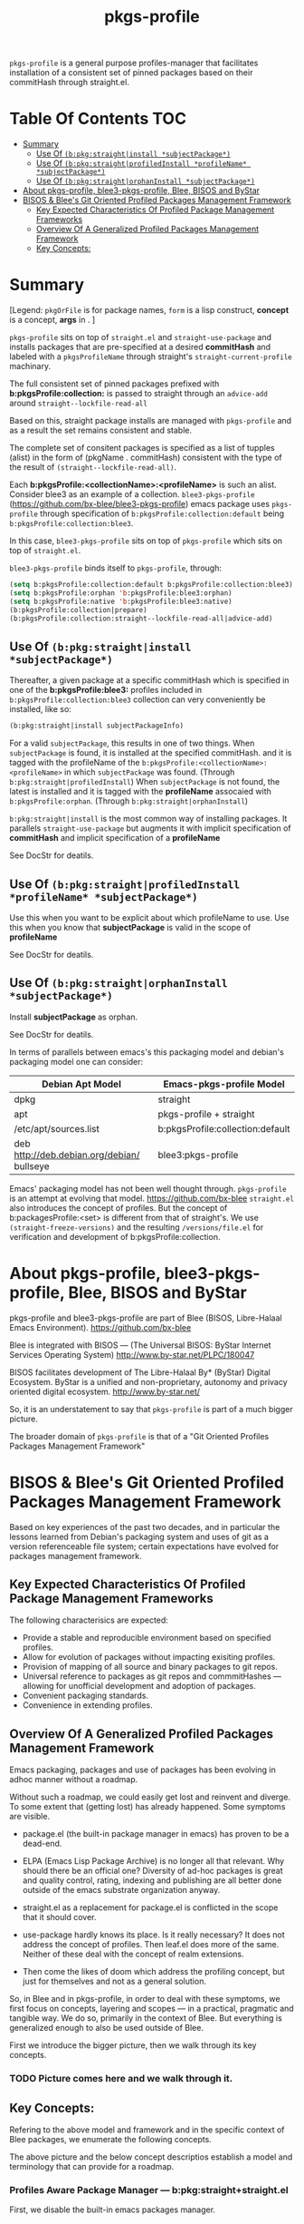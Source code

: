 
#+TITLE: pkgs-profile
#+OPTIONS: toc:4

=pkgs-profile= is a general purpose profiles-manager that facilitates
installation of a consistent set of
pinned packages based on their commitHash through straight.el.

* Table Of Contents     :TOC:
- [[#summary][Summary]]
  - [[#use-of-bpkgstraightinstall-subjectpackage][Use Of ~(b:pkg:straight|install *subjectPackage*)~]]
  - [[#use-of-bpkgstraightprofiledinstall-profilename-subjectpackage][Use Of ~(b:pkg:straight|profiledInstall *profileName* *subjectPackage*)~]]
  - [[#use-of-bpkgstraightorphaninstall-subjectpackage][Use Of ~(b:pkg:straight|orphanInstall *subjectPackage*)~]]
- [[#about-pkgs-profile-blee3-pkgs-profile-blee-bisos-and-bystar][About pkgs-profile, blee3-pkgs-profile, Blee, BISOS and ByStar]]
- [[#bisos--blees-git-oriented-profiled-packages-management-framework][BISOS & Blee's Git Oriented Profiled Packages Management Framework]]
  - [[#key-expected-characteristics-of-profiled-package-management-frameworks][Key Expected Characteristics Of Profiled Package Management Frameworks]]
  - [[#overview-of-a-generalized--profiled-packages-management-framework][Overview Of A Generalized  Profiled Packages Management Framework]]
  - [[#key-concepts][Key Concepts:]]

* Summary

[Legend: =pkgOrFile= is for package names, ~form~ is a lisp construct, *concept* is a concept, *args* in . ]

=pkgs-profile= sits on top of =straight.el= and ~straight-use-package~ and
installs packages that are pre-specified at a desired *commitHash* and labeled
with a =pkgsProfileName= through straight's ~straight-current-profile~
machinary.

The full consistent set of
pinned packages prefixed with *b:pkgsProfile:collection:* is passed to
straight through an ~advice-add~  around ~straight--lockfile-read-all~

Based on this, straight package installs are managed with =pkgs-profile= and as a result the set remains
consistent and stable.

The complete set of consitent packages is specified as a list of tupples (alist) in the form of
(pkgName . commitHash) consistent with the type of the result of ~(straight--lockfile-read-all)~.

Each *b:pkgsProfile:<collectionName>:<profileName>* is such an alist.
Consider blee3 as an example of a collection. =blee3-pkgs-profile=
(https://github.com/bx-blee/blee3-pkgs-profile) emacs package uses
=pkgs-profile= through specification of  ~b:pkgsProfile:collection:default~ being ~b:pkgsProfile:collection:blee3~.

In this case, =blee3-pkgs-profile= sits on top of =pkgs-profile= which sits on top of =straight.el=.

=blee3-pkgs-profile= binds itself to  =pkgs-profile=, through:
#+begin_src emacs-lisp
   (setq b:pkgsProfile:collection:default b:pkgsProfile:collection:blee3)
   (setq b:pkgsProfile:orphan 'b:pkgsProfile:blee3:orphan)
   (setq b:pkgsProfile:native 'b:pkgsProfile:blee3:native)
   (b:pkgsProfile:collection|prepare)
   (b:pkgsProfile:collection:straight--lockfile-read-all|advice-add)
#+end_src

** Use Of ~(b:pkg:straight|install *subjectPackage*)~

Thereafter, a given package at a specific commitHash which is specified in one of the
*b:pkgsProfile:blee3:* profiles included in ~b:pkgsProfile:collection:blee3~ collection
can very conveniently be installed, like so:
#+begin_src emacs-lisp
(b:pkg:straight|install subjectPackageInfo)
#+end_src

For a valid ~subjectPackage~, this results in one of two things.
When ~subjectPackage~ is found, it is installed at the specified commitHash.
and it is tagged with the profileName of the  ~b:pkgsProfile:<collectionName>:<profileName>~
in which ~subjectPackage~ was found. (Through ~b:pkg:straight|profiledInstall~)
When ~subjectPackage~ is not found, the latest is installed and it is tagged with the *profileName*
assocaied with ~b:pkgsProfile:orphan~. (Through ~b:pkg:straight|orphanInstall~)

~b:pkg:straight|install~ is the most common way of installing packages.
It parallels ~straight-use-package~ but augments it with implicit specification of
*commitHash* and implicit specification of a *profileName*

See DocStr for deatils.

** Use Of ~(b:pkg:straight|profiledInstall *profileName* *subjectPackage*)~

Use this when you want to be explicit about which profileName to use.
Use this when you know that *subjectPackage* is valid in the scope of *profileName*

See DocStr for deatils.

** Use Of ~(b:pkg:straight|orphanInstall *subjectPackage*)~

Install *subjectPackage* as orphan.

See DocStr for deatils.


In terms of parallels between emacs's this packaging model and debian's
packaging model one can consider:

| *Debian Apt Model*                          | *Emacs-pkgs-profile Model*        |
|--------------------------------------------|----------------------------------|
| dpkg                                       | straight                         |
| apt                                        | pkgs-profile + straight          |
| /etc/apt/sources.list                      | b:pkgsProfile:collection:default |
| deb http://deb.debian.org/debian/ bullseye | blee3:pkgs-profile               |

Emacs' packaging model has not been well thought through.
=pkgs-profile= is an attempt at evolving that model.
https://github.com/bx-blee
=straight.el= also introduces the concept of profiles. But the concept of
b:packagesProfile:<set> is different from that of straight's.
We use ~(straight-freeze-versions)~ and the resulting ~/versions/file.el~
for verification and development of b:pkgsProfile:collection.

* About pkgs-profile, blee3-pkgs-profile, Blee, BISOS and ByStar

pkgs-profile and blee3-pkgs-profile are part of Blee (BISOS, Libre-Halaal Emacs Environment).
https://github.com/bx-blee

Blee is integrated with BISOS --- (The Universal BISOS: ByStar Internet Services Operating System)
http://www.by-star.net/PLPC/180047

BISOS facilitates development of The Libre-Halaal By* (ByStar) Digital Ecosystem.
ByStar is a unified and non-proprietary, autonomy and privacy oriented digital ecosystem.
http://www.by-star.net/

So, it is an understatement to say that =pkgs-profile= is part of a much bigger picture.

The broader domain of =pkgs-profile= is that of a "Git Oriented Profiles Packages Management Framework"

* BISOS & Blee's Git Oriented Profiled Packages Management Framework

Based on key experiences of the past two decades, and in particular the lessons
learned from Debian's packaging system and uses of git as a version referenceable
file system; certain expectations have evolved for packages management framework.

** Key Expected Characteristics Of Profiled Package Management Frameworks

The following characterisics are expected:

- Provide a stable and reproducible environment based on specified profiles.
- Allow for evolution of packages without impacting exisiting profiles.
- Provision of mapping of all source and binary packages to git repos.
- Universal reference to packages as git repos and commmitHashes --- allowing
  for unofficial development and adoption of packages.
- Convenient packaging standards.
- Convenience in extending profiles.

** Overview Of A Generalized  Profiled Packages Management Framework

Emacs packaging, packages and use of packages has been evolving in adhoc manner
without a roadmap.


Without such a roadmap, we could easily get lost and reinvent and diverge.
To some extent that (getting lost) has already happened. Some symptoms are visible.

- package.el (the built-in package manager in emacs) has proven to be a dead-end.

- ELPA (Emacs Lisp Package Archive) is no longer all that relevant. Why should
  there be an official one? Diversity of ad-hoc packages is great and quality
  control, rating, indexing and publishing are all better done outside of the
  emacs substrate organization anyway.

- straight.el as a replacement for package.el is conflicted in the scope that it should cover.

- use-package hardly knows its place. Is it really necessary? It does not address the concept of
  profiles. Then leaf.el does more of the same.
  Neither of these deal with the concept of realm extensions.

- Then come the likes of doom which address the profiling concept, but just for
  themselves and not as a general solution.

So, in Blee and in pkgs-profile, in order to deal with these symptoms, we first
focus on concepts, layering and scopes --- in a practical, pragmatic and tangible way.
We do so, primarily in the context of Blee. But everything is generalized enough to
also be used outside of Blee.

First we introduce the bigger picture, then we walk through its key concepts.

*** TODO Picture comes here and we walk through it.

** Key Concepts:

Refering to the above model and framework and in the specific context of Blee
packages, we enumerate the following concepts.

The above picture and the below concept descriptios establish a model and terminology
that can provide for a roadmap.


*** Profiles Aware Package Manager --- b:pkg:straight+straight.el

First, we disable the built-in emacs packages manager.

Instaed of the built-in package.el, we have evolved straight.el on its fringes
in a variety of ways so that it can properly function as a profiles aware
package manager.

We offer these conceptual evolutions, to straight.el. At a minimum, we hope that
straight.el developers would consider:

- =pkgs-profile=  modification involve addition of ~advice-add~ around an internal function:
~straight--lockfile-read-all~. This needs to be cleaned up and revisited.

- Addition of :ref keyword as in https://github.com/radian-software/straight.el/issues/246
needs to be revisited in light of =pkgs-profile=. How is :ref to deal with dependencies?
In =pkgs-profile=, the :ref of the package and its dependencies are pre-specified.

- Concept and purpose of straight-profiles and b:pkgsProfile: are different.
These need to be aligned.

- straight.el needs to provide needed interfaces to accept b:pkgsProfile:collection-s as input.

*** Packages Profiles

A list of package-names pinned at specific commitHash-s, which create consistent and stable sets.

Similar to a line entry in /etc/apt/sources.list.

*** Profiles Manager --- pkgs-profile As A Pure Layer On Top Of straight.el

A "Profiles Manager" inputs profile collections to the "Profiles Aware Package Manager".

Right now pkgs-profile and straight.el are somewhat intertwined.
We should move towards

*** <<Profiles Collections>>

A list of Packages Profiles which aim to create a consistent and stable totality.

Similar to the full /etc/apt/sources.list.

*** Packages Adoption

By package adoption, we mean:

1 - *Installation*) Selection of packages from the totality of [[Profiles Collections]] and installing them.
2 - *Configuration*) Configuration of a package or harmonious configuration of groups of related packages.
3 - *Realm Extension Hooks*) Allowing for Site/User extended configurations.

*** Initial (built-in) Packages Adoptions

Blee comes pre-loaded adopted packages in the initial environment.

*** Individual Package Adoption Installer And Configuration Managers

For individual packages we use bnpa:pkgName.el which uses
COMEEGA dblocks heavily.

*** Grouped Package Installer And Configuration Managers

Blee does not use use-package or leaf.el or ...

For individual packages we use bgpa:pkgName.el which uses
COMEEGA dblocks heavily.

*** Realm Extensions For Individual Package Configuration

Site and users extenstions.

*** Realm Extensions For Group Package Configuration

Site and users extenstions.

